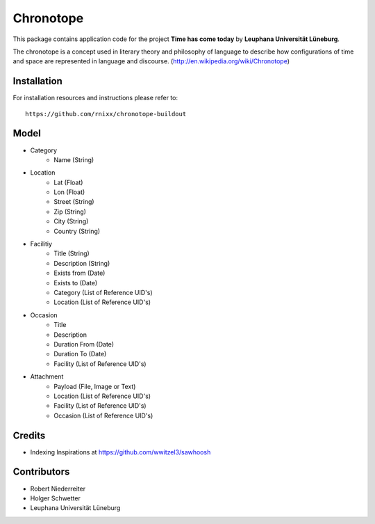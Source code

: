 ==========
Chronotope
==========

This package contains application code for the project
**Time has come today** by **Leuphana Universität Lüneburg**.

The chronotope is a concept used in literary theory and philosophy of language
to describe how configurations of time and space are represented in language
and discourse. (http://en.wikipedia.org/wiki/Chronotope)


Installation
============

For installation resources and instructions please refer to::

    https://github.com/rnixx/chronotope-buildout


Model
=====

* Category
    * Name (String)

* Location
    * Lat (Float)
    * Lon (Float)
    * Street (String)
    * Zip (String)
    * City (String)
    * Country (String)

* Facilitiy
    * Title (String)
    * Description (String)
    * Exists from (Date)
    * Exists to (Date)
    * Category (List of Reference UID's)
    * Location (List of Reference UID's)

* Occasion
    * Title
    * Description
    * Duration From (Date)
    * Duration To (Date)
    * Facility (List of Reference UID's)

* Attachment
    * Payload (File, Image or Text)
    * Location (List of Reference UID's)
    * Facility (List of Reference UID's)
    * Occasion (List of Reference UID's)


Credits
=======

- Indexing Inspirations at https://github.com/wwitzel3/sawhoosh


Contributors
============

- Robert Niederreiter
- Holger Schwetter
- Leuphana Universität Lüneburg
